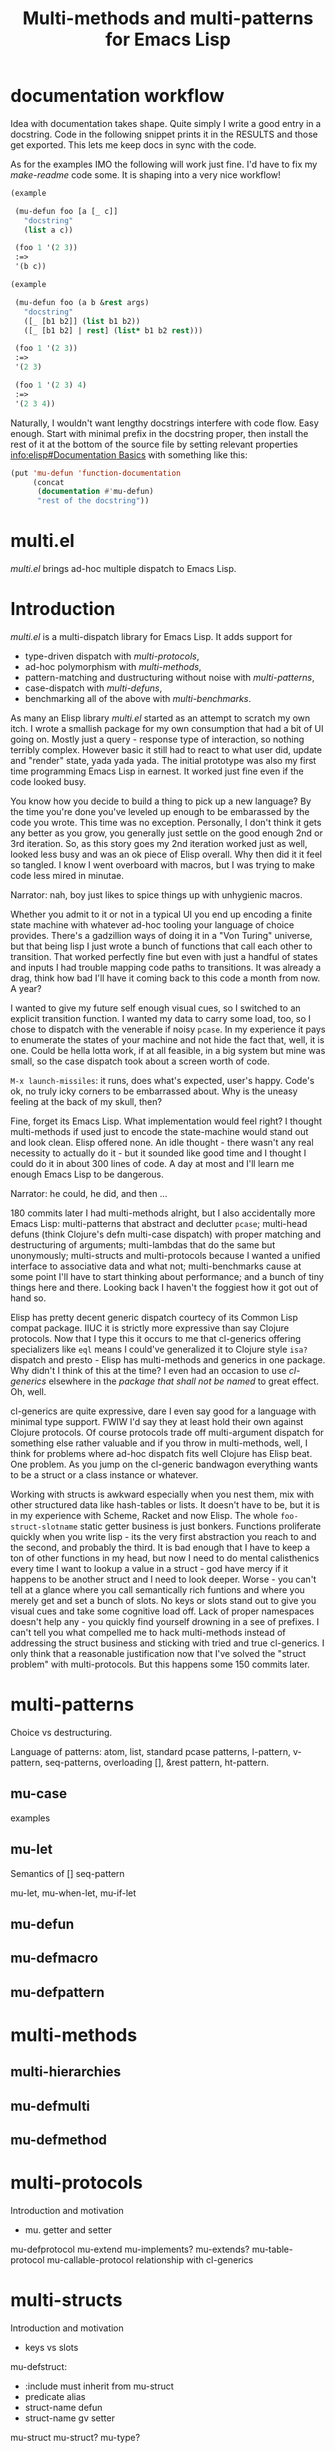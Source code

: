 #+OPTIONS: author:nil
#+OPTIONS: toc:nil
#+OPTIONS: prop:nil
#+OPTIONS: d:nil

#+EXPORT_FILE_NAME: README.org
#+TITLE: Multi-methods and multi-patterns for Emacs Lisp

#+PROPERTY: header-args :exports code :results none :cache no
#+PROPERTY: header-args:emacs-lisp :tangle ./test-readme.el
#+PROPERTY: header-args:emacs-lisp+ :noeval

* documentation workflow

Idea with documentation takes shape. Quite simply I write a good entry in a docstring. Code in the following snippet prints it in the RESULTS and those get exported. This lets me keep docs in sync with the code. 

#+begin_src emacs-lisp :eval yes :wrap example :exports results :results replace output
  (princ (documentation #'mu-defun))
#+end_src

As for the examples IMO the following will work just fine. I'd have to fix my [[*make-readme][make-readme]] code some. It is shaping into a very nice workflow!

#+begin_src emacs-lisp
  (example

   (mu-defun foo [a [_ c]]
     "docstring"
     (list a c))

   (foo 1 '(2 3))
   :=>
   '(b c))
#+end_src


#+begin_src emacs-lisp
  (example

   (mu-defun foo (a b &rest args)
     "docstring"
     ([_ [b1 b2]] (list b1 b2))
     ([_ [b1 b2] | rest] (list* b1 b2 rest)))

   (foo 1 '(2 3))
   :=>
   '(2 3)

   (foo 1 '(2 3) 4)
   :=>
   '(2 3 4))
#+end_src

Naturally, I wouldn't want lengthy docstrings interfere with code flow. Easy enough. Start with minimal prefix in the docstring proper, then install the rest of it at the bottom of the source file by setting relevant properties [[info:elisp#Documentation%20Basics][info:elisp#Documentation Basics]] with something like this:

#+begin_src emacs-lisp
  (put 'mu-defun 'function-documentation
       (concat
        (documentation #'mu-defun)
        "rest of the docstring"))
#+end_src


* multi.el

/multi.el/ brings ad-hoc multiple dispatch to Emacs Lisp.

* Introduction

/multi.el/ is a multi-dispatch library for Emacs Lisp. It adds support for
- type-driven dispatch with /multi-protocols/,
- ad-hoc polymorphism with /multi-methods/,
- pattern-matching and dustructuring without noise with /multi-patterns/,
- case-dispatch with /multi-defuns/,
- benchmarking all of the above with /multi-benchmarks/.

As many an Elisp library /multi.el/ started as an attempt to scratch my own itch. I wrote a smallish package for my own consumption that had a bit of UI going on. Mostly just a query - response type of interaction, so nothing terribly complex. However basic it still had to react to what user did, update and "render" state, yada yada yada. The initial prototype was also my first time programming Emacs Lisp in earnest. It worked just fine even if the code looked busy. 

You know how you decide to build a thing to pick up a new language? By the time you're done you've leveled up enough to be embarassed by the code you wrote. This time was no exception. Personally, I don't think it gets any better as you grow, you generally just settle on the good enough 2nd or 3rd iteration. So, as this story goes my 2nd iteration worked just as well, looked less busy and was an ok piece of Elisp overall. Why then did it it feel so tangled. I know I went overboard with macros, but I was trying to make code less mired in minutae. 

Narrator: nah, boy just likes to spice things up with unhygienic macros.

Whether you admit to it or not in a typical UI you end up encoding a finite state machine with whatever ad-hoc tooling your language of choice provides. There's a gadzillion ways of doing it in a "Von Turing" universe, but that being lisp I just wrote a bunch of functions that call each other to transition. That worked perfectly fine but even with just a handful of states and inputs I had trouble mapping code paths to transitions. It was already a drag, think how bad I'll have it coming back to this code a month from now. A year? 

I wanted to give my future self enough visual cues, so I switched to an explicit transition function. I wanted my data to carry some load, too, so I chose to dispatch with the venerable if noisy ~pcase~. In my experience it pays to enumerate the states of your machine and not hide the fact that, well, it is one. Could be hella lotta work, if at all feasible, in a big system but mine was small, so the case dispatch took about a screen worth of code. 

=M-x launch-missiles=: it runs, does what's expected, user's happy. Code's ok, no truly icky corners to be embarrassed about. Why is the uneasy feeling at the back of my skull, then? 

Fine, forget its Emacs Lisp. What implementation would feel right? I thought multi-methods if used just to encode the state-machine would stand out and look clean. Elisp offered none. An idle thought - there wasn't any real necessity to actually do it - but it sounded like good time and I thought I could do it in about 300 lines of code. A day at most and I'll learn me enough Emacs Lisp to be dangerous. 

Narrator: he could, he did, and then ...

180 commits later I had multi-methods alright, but I also accidentally more Emacs Lisp: multi-patterns that abstract and declutter ~pcase~; multi-head defuns (think Clojure's defn multi-case dispatch) with proper matching and destructuring of arguments; multi-lambdas that do the same but unonymously; multi-structs and multi-protocols because I wanted a unified interface to associative data and what not; multi-benchmarks cause at some point I'll have to start thinking about performance; and a bunch of tiny things here and there. Looking back I haven't the foggiest how it got out of hand so.

Elisp has pretty decent generic dispatch courtecy of its Common Lisp compat package. IIUC it is strictly more expressive than say Clojure protocols. Now that I type this it occurs to me that cl-generics offering specializers like ~eql~ means I could've generalized it to Clojure style ~isa?~ dispatch and presto - Elisp has multi-methods and generics in one package. Why didn't I think of this at the time? I even had an occasion to use /cl-generics/ elsewhere in the /package that shall not be named/ to great effect. Oh, well. 

cl-generics are quite expressive, dare I even say good for a language with minimal type support. FWIW I'd say they at least hold their own against Clojure protocols. Of course protocols trade off multi-argument dispatch for something else rather valuable and if you throw in multi-methods, well, I think for problems where ad-hoc dispatch fits well Clojure has Elisp beat. One problem. As you jump on the cl-generic bandwagon everything wants to be a struct or a class instance or whatever. 


Working with structs is awkward especially when you nest them, mix with other structured data like hash-tables or lists. It doesn't have to be, but it is in my experience with Scheme, Racket and now Elisp. The whole ~foo-struct-slotname~ static getter business is just bonkers. Functions proliferate quickly when you write lisp - its the very first abstraction you reach to and the second, and probably the third. It is bad enough that I have to keep a ton of other functions in my head, but now I need to do mental calisthenics every time I want to lookup a value in a struct - god have mercy if it happens to be another struct and I need to look deeper. Worse - you can't tell at a glance where you call semantically rich funtions and where you merely get and set a bunch of slots. No keys or slots stand out to give you visual cues and take some cognitive load off. Lack of proper namespaces doesn't help any - you quickly find yourself drowning in a see of prefixes. I can't tell you what compelled me to hack multi-methods instead of addressing the struct business and sticking with tried and true cl-generics. I only think that a reasonable justification now that I've solved the "struct problem" with multi-protocols. But this happens some 150 commits later.

* multi-patterns

Choice vs destructuring.

Language of patterns: atom, list, standard pcase patterns, l-pattern, v-pattern, seq-patterns, overloading [], &rest pattern, ht-pattern.

** mu-case

examples

** mu-let

Semantics of [] seq-pattern

mu-let, mu-when-let, mu-if-let

** mu-defun

** mu-defmacro

** mu-defpattern

* multi-methods

** multi-hierarchies

** mu-defmulti

** mu-defmethod


* multi-protocols

Introduction and motivation
- mu. getter and setter

mu-defprotocol
mu-extend
mu-implements?
mu-extends?
mu-table-protocol
mu-callable-protocol
relationship with cl-generics

* multi-structs

Introduction and motivation
- keys vs slots

mu-defstruct:
- :include must inherit from mu-struct
- predicate alias
- struct-name defun
- struct-name gv setter

mu-struct
mu-struct?
mu-type?

* multi-benchmarks

* make-readme                                                      :noexport:

Simply run: =M-x org-babel-execute-buffer=

#+begin_src emacs-lisp :exports none :results output silent :eval yes :tangle no
  (defun mu-tangle-example ()
    (goto-char (point-min))
    (when (search-forward "=>" nil t)
      (goto-char (point-min))
      (let ((code nil))
        (condition-case eof
            (while t (push (read (current-buffer)) code))
          (end-of-file nil))
        (setq code (nreverse code))
        (erase-buffer)
        (dolist (ex (mapcar (lambda (e) (cons 'example e)) (seq-partition code 3)))
          (insert (pp-to-string ex))
          (newline)
          (newline)))))

  ;; hook that tangles an example into ert-tests
  (add-hook 'org-babel-tangle-body-hook #'mu-tangle-example)
  (message "README: `org-babel-tangle-body-hook' has been updated with `mu-tangle-example'")

  ;; export to README.org
  (require 'ox)
  (org-export-to-file 'org "README.org")

  ;; tangle examples into ert-tests
  (org-babel-tangle)

  ;; load tests
  (load-file "test-readme.el")

  ;; run tests
  (if noninteractive
      ;; exit emacs with 0 or 1 error-code
      (ert-run-tests-batch-and-exit nil)
    ;; test and show summary
    (ert t)
    (pop-to-buffer "*ert*"))
#+end_src

* test-readme                                                      :noexport:

#+begin_src emacs-lisp :exports none
  ;; -*- lexical-binding: t; -*-

  (require 'ert)
  (load-file "multi-patterns.el")

  (ert-delete-all-tests)

  (defmacro example (test _ expected)
    `(ert-deftest ,(intern (symbol-name (gensym "example"))) ()
       "test"
       (should (equal ,expected ,test))))

#+end_src

* Example

#+begin_src emacs-lisp

  (mu-case '(a b c)
    ((l 'a &rest tail) tail))
  =>
  '(b c)

#+end_src

* pcase

TIL that trying to compile anything with `pcase` matching in it may lead to an explosion of code generated during expansion. Even the most innocent looking patterns may generate hundreds of branches and thousands of lines of code. TBH I would never have noticed had it not been for a small macro I wrote yesterday. The exact code is unimportant but the gist of it is that it had a `pcase` with 4 clauses doing some matching on lists and what not. That macro was the last in the project I've been working on, so naturally I attempted to `byte-compile`. Upon reaching the macro the compiler would just sit there. Out of curiosity I let it - only to be disappointed with **Error: Bytecode overflow** some 10min later. O..K..

`M-x pp-macroexpand-all-last-sexp` ... 160K lines of expanded code later I was enlightened. If you ever looked at what `pcase` list pattern expands into, you wouldn't be surprised. There isn't any magic there, the rewriting rule is straightforward. Problem is it doesn't scale if you perform full macro-expansion, and IIUC that is what `byte-compile` does. Let's use a tiny contrived example just to get the feel for "scale":

    (pcase e
      (`(,a ,(or (or `(0) `[0]) 42)) a))

Full expansion of this is 70 lines of pretty-printed code but you can imagine how a bunch of nested patterns and several clauses create all possible permutations and baloon into thousands. My first thought was that it's the `(or .. ..)` pattern that's not cleverly handled and replacing it with explicit clauses may help fight branching:

(pcase e
  (`(,a (0)) a)
  (`(,a [0]) a)
  (`(,a 42) a))

Well, macroexpand-all and you get the exact same 70 loc, so, yeah, they're precisely equivalent. I bet `pcase` actually re-writse one into the other.

It isn't a problem at runtime i.e. if you just eval and run the interpreter, because in 99.9% of cases the match fails at the head, so all those branches never get generated by the expander when you just interpret and match. That's why I never noticed any issues say with performance.

I guess I have several questions after this long-winded diatribe:

1. How do you `byte-compile` code that uses `pcase`?
2. Maybe you don't compile, but then how do you get reasonable performance?
3. Maybe you just don't use `pcase` ever? Is this why so much Elisp is poisoned with `caddaar` and friends? I really want my pattern matching.
4. Is there anything obvious I've overlooked?

Didn't get any relevant hits searching emacs-devel archives.

* Another example

#+begin_src emacs-lisp

  (mu-case '(a b c)
    ((l 'a &rest tail) tail))
  =>
  '(b c)

#+end_src
